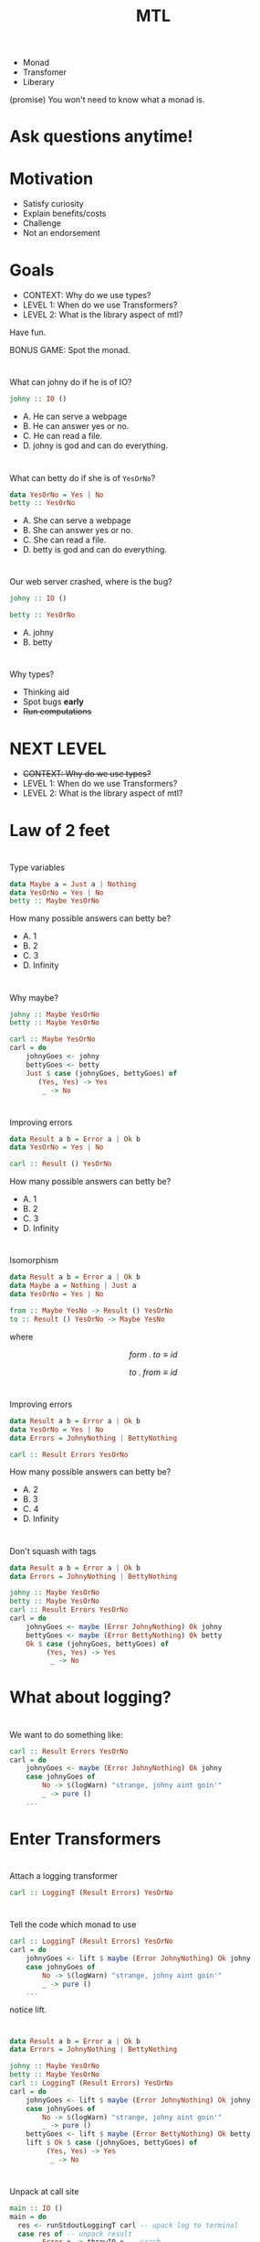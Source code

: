 #+TITLE: MTL

+ Monad
+ Transfomer
+ Liberary
  
(promise) You won't need to know what a monad is.


* Ask questions anytime!
* Motivation

+ Satisfy curiosity
+ Explain benefits/costs
+ Challenge
+ Not an endorsement

* Goals
  
+ CONTEXT: Why do we use types?
+ LEVEL 1: When do we use Transformers?
+ LEVEL 2: What is the library aspect of mtl?

Have fun.

BONUS GAME: Spot the monad.

* 
  
What can johny do if he is of IO?

#+BEGIN_SRC haskell
johny :: IO ()
#+END_SRC 

+ A. He can serve a webpage
+ B. He can answer yes or no.
+ C. He can read a file.
+ D. johny is god and can do everything.

* 

What can betty do if she is of =YesOrNo=?

#+BEGIN_SRC haskell
data YesOrNo = Yes | No
betty :: YesOrNo 
#+END_SRC 

+ A. She can serve a webpage
+ B. She can answer yes or no.
+ C. She can read a file.
+ D. betty is god and can do everything.

* 
Our web server crashed, where is the bug?

#+BEGIN_SRC haskell
johny :: IO ()

betty :: YesOrNo 
#+END_SRC 

+ A. johny
+ B. betty

* 
Why types?

+ Thinking aid
+ Spot bugs *early*
+ +Run computations+

* NEXT LEVEL

+ +CONTEXT: Why do we use types?+
+ LEVEL 1: When do we use Transformers?
+ LEVEL 2: What is the library aspect of mtl?

* Law of 2 feet
[[https://fordsfootandanklecare.com/wp-content/uploads/2016/11/8736511_S_Feet_Walking_.jpg]]

# I'll explain the best, but can't promise this is useful to everyone.

* 
Type variables

#+BEGIN_SRC haskell
data Maybe a = Just a | Nothing
data YesOrNo = Yes | No
betty :: Maybe YesOrNo 
#+END_SRC 

How many possible answers can betty be?

+ A. 1
+ B. 2
+ C. 3
+ D. Infinity

* 
Why maybe?

#+BEGIN_SRC haskell
johny :: Maybe YesOrNo
betty :: Maybe YesOrNo

carl :: Maybe YesOrNo
carl = do
    johnyGoes <- johny
    bettyGoes <- betty
    Just $ case (johnyGoes, bettyGoes) of
       (Yes, Yes) -> Yes
        _ -> No
#+END_SRC

* 
Improving errors

#+BEGIN_SRC haskell
data Result a b = Error a | Ok b
data YesOrNo = Yes | No

carl :: Result () YesOrNo
#+END_SRC

How many possible answers can betty be?

+ A. 1
+ B. 2
+ C. 3
+ D. Infinity
* 
  Isomorphism

#+BEGIN_SRC haskell
data Result a b = Error a | Ok b
data Maybe a = Nothing | Just a
data YesOrNo = Yes | No

from :: Maybe YesNo -> Result () YesOrNo 
to :: Result () YesOrNo -> Maybe YesNo
#+END_SRC
where

\[
    form \; .  \; to \equiv id
\]

\[
    to \; . \; from \equiv id
\]

* 
Improving errors

#+BEGIN_SRC haskell
data Result a b = Error a | Ok b
data YesOrNo = Yes | No
data Errors = JohnyNothing | BettyNothing

carl :: Result Errors YesOrNo
#+END_SRC

How many possible answers can betty be?

+ A. 2
+ B. 3
+ C. 4
+ D. Infinity

* 
  Don't squash with tags
#+BEGIN_SRC haskell
data Result a b = Error a | Ok b
data Errors = JohnyNothing | BettyNothing

johny :: Maybe YesOrNo
betty :: Maybe YesOrNo
carl :: Result Errors YesOrNo
carl = do
    johnyGoes <- maybe (Error JohnyNothing) Ok johny
    bettyGoes <- maybe (Error BettyNothing) Ok betty
    Ok $ case (johnyGoes, bettyGoes) of
         (Yes, Yes) -> Yes
          _ -> No
#+END_SRC

* What about logging?
 # say johnny likes going to parties,
 # so him saying no could indicate a problem.
 # While the system still functions,
 # we want to emit a warning.


* 
  We want to do something like:

#+BEGIN_SRC haskell
carl :: Result Errors YesOrNo
carl = do
    johnyGoes <- maybe (Error JohnyNothing) Ok johny
    case johnyGoes of
        No -> $(logWarn) "strange, johny aint goin'"
        _ -> pure ()
    ...
#+END_SRC

* Enter Transformers

[[https://pixy.org/src/121/1215743.jpg]]

* 
  Attach a logging transformer

#+BEGIN_SRC haskell
carl :: LoggingT (Result Errors) YesOrNo
#+END_SRC

* 
  Tell the code which monad to use

#+BEGIN_SRC haskell
carl :: LoggingT (Result Errors) YesOrNo
carl = do
    johnyGoes <- lift $ maybe (Error JohnyNothing) Ok johny
    case johnyGoes of
        No -> $(logWarn) "strange, johny aint goin'"
        _ -> pure ()
    ...
#+END_SRC

notice lift.

* 
#+BEGIN_SRC haskell
data Result a b = Error a | Ok b
data Errors = JohnyNothing | BettyNothing

johny :: Maybe YesOrNo
betty :: Maybe YesOrNo
carl :: LoggingT (Result Errors) YesOrNo
carl = do
    johnyGoes <- lift $ maybe (Error JohnyNothing) Ok johny
    case johnyGoes of
        No -> $(logWarn) "strange, johny aint goin'"
        _ -> pure ()
    bettyGoes <- lift $ maybe (Error BettyNothing) Ok betty
    lift $ Ok $ case (johnyGoes, bettyGoes) of
         (Yes, Yes) -> Yes
          _ -> No
#+END_SRC

* 
  Unpack at call site
#+BEGIN_SRC haskell
main :: IO ()
main = do
  res <- runStdoutLoggingT carl -- upack log to terminal
  case res of -- unpack result
        Error x -> throwIO x -- crash
        Ok d -> print d -- happy path
#+END_SRC

+ Why would we bother with these transformers?
+ Why not run everything in IO?

*
Issues with transformers:

+ calling lift is not DRY.
+ I don't care which order the transformer stack is.
+ Any stack above 3 quickly becomes blotted with lifts.
    + We don't speak about liftwith.

# * 
# What do transformers do?
#   + Mixing of monads 
#   + Unpacking decides what to do with each 'layer'.

* NEXT LEVEL
+ +CONTEXT: Why do we use types?+
+ +LEVEL 1: When do we use Transformers?+
+ LEVEL 2: What is the library aspect of mtl?

* Law of 2 feet

[[https://i.ytimg.com/vi/UNUYS0GRivc/maxresdefault.jpg]]
# http://www.taigelauren.com/uploads/1/0/1/9/101937976/published/dragons.jpg

# There be dragons here
*
Why types?

+ Thinking aid
+ Spot bugs *early*
** Run computations

* 
 Constraints

#+BEGIN_SRC haskell
data Maybe a = Just a | Nothing
betty :: Num a => Maybe a
#+END_SRC 
  How many possible answers?

+ A. 1
+ B. 2
+ C. 3
+ D. Infinity
+ E. Unkown

* 
What is this num thing?

#+BEGIN_SRC haskell
class Num a where
    (+) :: a -> a -> a
    (-) :: a -> a -> a
instance Num Float
instance Num Integer
...
#+END_SRC

* 
Invent our own numbers
#+BEGIN_SRC haskell
instance Num YesOrNo where
    (+) :: YesOrNo -> YesOrNo -> YesOrNo 
    (+) x y = x
    (-) :: YesOrNo -> YesOrNo -> YesOrNo
    (-) x y = y
...
#+END_SRC
What's wrong with this?

* Laws!

#+BEGIN_SRC 
Associativity of (+)
(x + y) + z = x + (y + z)
Commutativity of (+)
x + y = y + x
fromInteger 0 is the additive identity
x + fromInteger 0 = x
negate gives the additive inverse
x + negate x = fromInteger 0
Associativity of (*)
(x * y) * z = x * (y * z)
fromInteger 1 is the multiplicative identity
x * fromInteger 1 = x and fromInteger 1 * x = x
Distributivity of (*) with respect to (+)
a * (b + c) = (a * b) + (a * c) and (b + c) * a = (b * a) + (c * a)
#+END_SRC
* Anyway
  
[[https://railroads.dot.gov/sites/fra.dot.gov/files/inline-images/0845.jpg]]

* How about this

#+BEGIN_SRC haskell
betty :: Monad m => m YesOrNo
#+END_SRC 

How many possible answers?

+ A. 1
+ B. 2
+ C. 3
+ D. Infinity
+ E. Unkown

* 
  call-site determines the =m=.

#+BEGIN_SRC haskell
betty :: Monad m => m YesOrNo
betty = pure Yes

d :: YesOrNo
d = case betty of
  Just x -> x
  Nothing -> No
#+END_SRC 

What is value of =d= ?

+ A. Yes
+ B. No
+ C. Compile error
+ D. Runtime error

* 
  call-site determines the =m=.

#+BEGIN_SRC haskell
betty :: Monad m => m YesOrNo
betty = pure Yes

y :: YesOrNo
y = case betty of
  Right x -> x
  Left _ -> No
#+END_SRC 

What is value of =y= ?

+ A. Yes
+ B. No
+ C. Compile error
+ D. Runtime error

* All Valid!

#+BEGIN_SRC haskell
betty :: Monad m => m YesOrNo
betty = pure Yes
d :: YesOrNo
d = case betty of
  Just x -> x
  Nothing -> No
y :: YesOrNo
y = case betty of
  Right x -> x
  Left _ -> No
#+END_SRC 
* 
Describe the monad we want to use:
#+BEGIN_SRC haskell
carl :: MonadError Errors m =>  MonadLogger m => m YesOrNo
#+END_SRC

* 
Put them work! No more lift.

#+BEGIN_SRC haskell
data Result a b = Error a | Ok b
data Errors = JohnyNothing | BettyNothing

johny :: Maybe YesOrNo
betty :: Maybe YesOrNo
carl :: MonadError Errors m =>  MonadLogger m => m YesOrNo
carl = do
    johnyGoes <- maybe (throwError JohnyNothing) pure johny
    case johnyGoes of
        No -> $(logWarn) "strange, johny aint goin'"
        _ -> pure ()
    bettyGoes <- maybe (throwError BettyNothing) pure betty
    pure $ case (johnyGoes, bettyGoes) of
         (Yes, Yes) -> Yes
          _ -> No
#+END_SRC

* At the call site

#+BEGIN_SRC haskell
main :: IO ()
main = do
  x <- runExceptT (runStdoutLoggingT carl)
  y <- either throwIO pure x
  print y
#+END_SRC
* Advantages
  + No need to call lift.
  + Stack order is determined by callsite
  + Potentially better testable (shared with transformers)
    Call site determines what to do with effects.

* Disadvantages
  + Type errors can get awful.
  + $N^2$ instances problem...

https://stackoverflow.com/questions/35527483/writing-a-monad-transformer-does-it-really-need-so-many-hardcoded-instances
* Alternatives

  + Free monads Control.Monad.Free
  + Freer monads
  + Polysemy
  + Fused effects
  + Eff

I've no idea which one is best.
# Except at the imperial college in Londen.
# (In fact I've been avoiding the topic because
# it's not that interesting for building stuff)

* Any questions?
  Or be in peace with confusion.
* Thanks for watching
  Leave a like and subscribe.

* BONUS SLIDES

* 
 Apply correctly

#+BEGIN_SRC haskell
plusOne :: Num a => MonadReader a m => m a
plusOne = (1 +)

two :: Int
two = plusOne 2

two' :: Float
two' = plusOne 2
#+END_SRC

* 
 Apply correctly II

#+BEGIN_SRC haskell
plus :: Num a => MonadReader a n => MonadReader a m => n (m a)
plus = (+)

two :: Int
two = 2 `plus` 2

two' :: Float
two' = 2 `plus` 2
#+END_SRC

* 
  call-site determines the =m=.

#+BEGIN_SRC haskell
betty :: Monad m => m YesOrNo
betty = pure Yes

x :: YesOrNo
x = betty No
#+END_SRC 

What is value of =x= ?

+ A. Yes
+ B. No
+ C. Compile error
+ D. Runtime error

* 
 Row type polymorphism 

#+BEGIN_SRC haskell
data AppSettings { _johny :: YesOrNo }
class HasYesOrNo a YesOrNo where twoLens :: Lens' a YesOrNo
instance HasYesOrNo YesOrNo where twoLens = id
instance HasYesOrNo AppSettings where
    twoLens = lens (_johny) $ \x y -> x{_johny=y}
 
someFun :: HasYesOrNo a => a -> IO ()
inReader :: HasYesOrNo env => MonadReader env m => m ()
inReader = do
    x :: YesOrNo <- view twoLens 
    pure ()
inState :: HasYesOrNo env => MonadState env m => m ()
inState = do
    twoLens %= Yes
    isYes <- view twoLens 
    twoLens %= No
    pure ()
#+END_SRC

